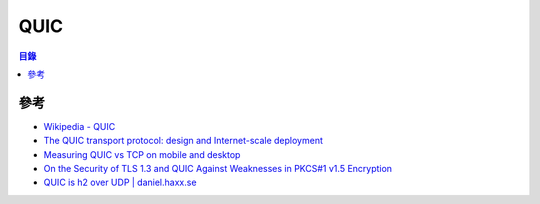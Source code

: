 ========================================
QUIC
========================================


.. contents:: 目錄


參考
========================================

* `Wikipedia - QUIC <https://en.wikipedia.org/wiki/QUIC>`_
* `The QUIC transport protocol: design and Internet-scale deployment <https://blog.acolyer.org/2017/10/26/the-quic-transport-protocol-design-and-internet-scale-deployment/>`_
* `Measuring QUIC vs TCP on mobile and desktop <https://blog.apnic.net/2018/01/29/measuring-quic-vs-tcp-mobile-desktop/>`_
* `On the Security of TLS 1.3 and QUIC Against Weaknesses in PKCS#1 v1.5 Encryption <https://dl.acm.org/citation.cfm?id=2813657>`_
* `QUIC is h2 over UDP | daniel.haxx.se <https://daniel.haxx.se/blog/2017/01/26/quic-is-h2-over-udp/>`_
